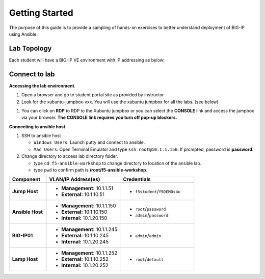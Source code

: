 Getting Started
---------------

The purpose of this guide is to provide a sampling of hands-on exercises to better understand deployment of BIG-IP using Ansible.

Lab Topology
~~~~~~~~~~~~

Each student will have a BIG-IP VE environment with IP addressing as below:

.. image:: /_static/image000.png

Connect to lab
~~~~~~~~~~~~~~

**Accessing the lab environment.**

#. Open a browser and go to student portal site as provided by instructor.

#. Look for the xubuntu-jumpbox-vxx.  You will use the xubuntu jumpbox for all the labs. (see below)

.. image:: /_static/image001.png
   :height: 500px

#. You can click on **RDP** to RDP to the Xubuntu jumpbox or you can select the **CONSOLE** link and access the jumpbox via your browser.  **The CONSOLE link requires you turn off pop-up blockers.**

.. image:: /_static/image002.png
   :height: 300px


**Connecting to ansible host.**

#. SSH to ansible host

   - ``Windows Users``: Launch putty and connect to ansible.
   - ``Mac Users``: Open Terminal Emulator and type ``ssh root@10.1.1.150``.  If prompted, password is **password**.

#. Change directory to access lab directory folder.

   - type ``cd f5-ansible-workshop`` to change directory to location of the ansible lab.
   - type ``pwd`` to confirm path is **/root/f5-ansible-workshop**.

.. list-table::
    :widths: 20 40 40
    :header-rows: 1
    :stub-columns: 1

    * - **Component**
      - **VLAN/IP Address(es)**
      - **Credentials**
    * - Jump Host
      - - **Management:** 10.1.1.51
        - **External:** 10.1.10.51
      - - ``f5student``/``f5DEMOs4u``
    * - Ansible Host
      - - **Management:** 10.1.1.150
        - **External:** 10.1.10.150
        - **Internal:** 10.1.20.150
      - - ``root``/``password``
        - ``admin``/``password``
    * - BIG-IP01
      - - **Management:** 10.1.1.245
        - **External:** 10.1.10.245
        - **Internal:** 10.1.20.245
      - - ``admin``/``admin``
    * - Lamp Host
      - - **Management:** 10.1.1.252
        - **External:** 10.1.10.252
        - **Internal:** 10.1.20.252
      - - ``root``/``default``
